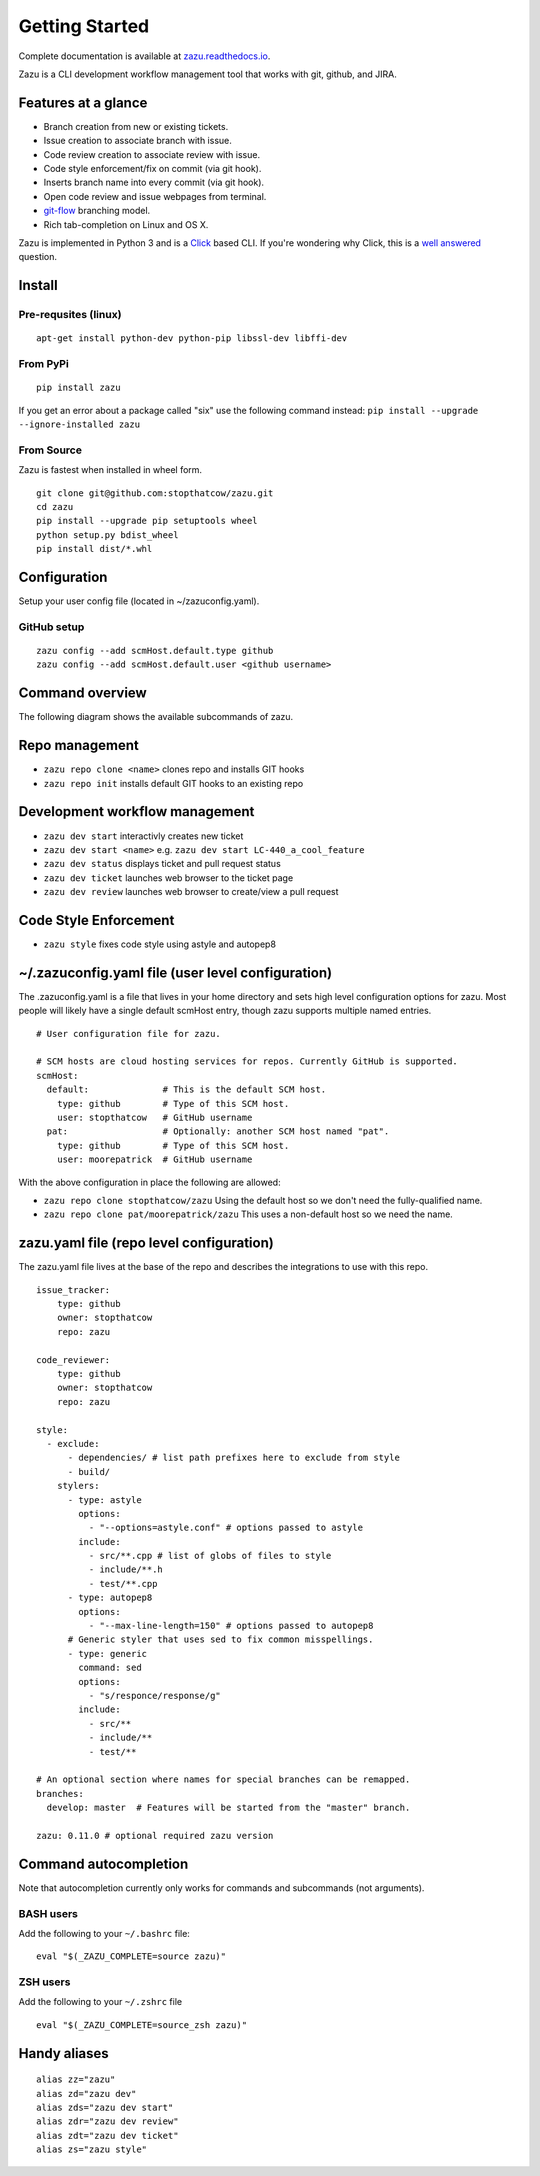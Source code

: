 Getting Started
===============
|buildBadge| |coverageBadge|
|ReleaseBadge|  |FormatBadge|
|LicenseBadge| |PythonVersionBadge|

.. |coverageBadge| image:: https://coveralls.io/repos/github/stopthatcow/zazu/badge.svg?branch=develop
    :target: https://coveralls.io/github/stopthatcow/zazu?branch=develop

.. |buildBadge| image:: https://travis-ci.org/stopthatcow/zazu.svg?branch=develop
    :target: https://travis-ci.org/stopthatcow/zazu

.. |ReleaseBadge| image:: https://img.shields.io/pypi/v/zazu.svg
    :target: https://coveralls.io/github/stopthatcow/zazu

.. |LicenseBadge| image:: https://img.shields.io/pypi/l/zazu.svg
    :target: https://coveralls.io/github/stopthatcow/zazu

.. |PythonVersionBadge| image:: https://img.shields.io/pypi/pyversions/zazu.svg
    :target: https://coveralls.io/github/stopthatcow/zazu

.. |FormatBadge| image:: https://img.shields.io/pypi/format/zazu.svg
    :target: https://coveralls.io/github/stopthatcow/zazu

Complete documentation is available at `zazu.readthedocs.io <http://zazu.readthedocs.io>`__.

Zazu is a CLI development workflow management tool that works with git, github, and JIRA.

Features at a glance
--------------------

- Branch creation from new or existing tickets.
- Issue creation to associate branch with issue.
- Code review creation to associate review with issue.
- Code style enforcement/fix on commit (via git hook).
- Inserts branch name into every commit (via git hook).
- Open code review and issue webpages from terminal.
- `git-flow <https://nvie.com/posts/a-successful-git-branching-model/>`__ branching model.
- Rich tab-completion on Linux and OS X.

.. image:: https://g.gravizo.com/svg?digraph%20G%20{
    "Zazu" -> "Issue Tracker"
    "Issue Tracker" -> "JIRA"
    "Issue Tracker" -> "GitHub"
    "Zazu" -> "Code Review"
    "Code Review" -> "GitHub"
    "Zazu" -> "Code Style"
    "Code Style" -> "Artistic Style"
    "Code Style" -> "ClangFormat"
    "Code Style" -> "autopep8"
    "Code Style" -> "goimports"
    "Code Style" -> "esformatter"
    "Code Style" -> "..."}
    :align: center

Zazu is implemented in Python 3 and is a
`Click <http://click.pocoo.org/5/>`__ based CLI. If you're wondering why
Click, this is a `well answered <http://click.pocoo.org/5/why/>`__
question.

Install
-------

Pre-requsites (linux)
~~~~~~~~~~~~~~~~~~~~~

::

    apt-get install python-dev python-pip libssl-dev libffi-dev

From PyPi
~~~~~~~~~

::

    pip install zazu

If you get an error about a package called "six" use the following
command instead: ``pip install --upgrade --ignore-installed zazu``

From Source
~~~~~~~~~~~
Zazu is fastest when installed in wheel form.

::

    git clone git@github.com:stopthatcow/zazu.git
    cd zazu
    pip install --upgrade pip setuptools wheel
    python setup.py bdist_wheel
    pip install dist/*.whl

Configuration
-------------
Setup your user config file (located in ~/zazuconfig.yaml).

GitHub setup
~~~~~~~~~~~~
::

    zazu config --add scmHost.default.type github
    zazu config --add scmHost.default.user <github username>

Command overview
----------------
The following diagram shows the available subcommands of zazu.

.. image:: https://g.gravizo.com/svg?digraph%20G%20{
      "zazu" -> "config"
      "zazu" -> "style"
      "zazu" -> "repo"
      "repo" -> "init"
      "repo" -> "cleanup"
      "repo" -> "clone"
      "zazu" -> "dev"
      "dev" -> "start"
      "dev" -> "status"
      "dev" -> "ticket"
      "dev" -> "review"}

Repo management
---------------

-  ``zazu repo clone <name>`` clones repo and installs GIT
   hooks
-  ``zazu repo init`` installs default GIT hooks to an existing repo

Development workflow management
-------------------------------

-  ``zazu dev start`` interactivly creates new ticket
-  ``zazu dev start <name>`` e.g.
   ``zazu dev start LC-440_a_cool_feature``
-  ``zazu dev status`` displays ticket and pull request status
-  ``zazu dev ticket`` launches web browser to the ticket page
-  ``zazu dev review`` launches web browser to create/view a pull
   request

Code Style Enforcement
----------------------

-  ``zazu style`` fixes code style using astyle and autopep8


~/.zazuconfig.yaml file (user level configuration)
--------------------------------------------------

The .zazuconfig.yaml is a file that lives in your home directory and sets high
level configuration options for zazu. Most people will likely have a single
default scmHost entry, though zazu supports multiple named entries.

::

  # User configuration file for zazu.

  # SCM hosts are cloud hosting services for repos. Currently GitHub is supported.
  scmHost:
    default:              # This is the default SCM host.
      type: github        # Type of this SCM host.
      user: stopthatcow   # GitHub username
    pat:                  # Optionally: another SCM host named "pat".
      type: github        # Type of this SCM host.
      user: moorepatrick  # GitHub username

With the above configuration in place the following are allowed:

- ``zazu repo clone stopthatcow/zazu`` Using the default host so we don't need the fully-qualified name.
- ``zazu repo clone pat/moorepatrick/zazu`` This uses a non-default host so we need the name.

zazu.yaml file (repo level configuration)
-----------------------------------------

The zazu.yaml file lives at the base of the repo and describes the integrations to use with this repo.

::

    issue_tracker:
        type: github
        owner: stopthatcow
        repo: zazu

    code_reviewer:
        type: github
        owner: stopthatcow
        repo: zazu

    style:
      - exclude:
          - dependencies/ # list path prefixes here to exclude from style
          - build/
        stylers:
          - type: astyle
            options:
              - "--options=astyle.conf" # options passed to astyle
            include:
              - src/**.cpp # list of globs of files to style
              - include/**.h
              - test/**.cpp
          - type: autopep8
            options:
              - "--max-line-length=150" # options passed to autopep8
          # Generic styler that uses sed to fix common misspellings.
          - type: generic
            command: sed
            options:
              - "s/responce/response/g"
            include:
              - src/**
              - include/**
              - test/**

    # An optional section where names for special branches can be remapped.
    branches:
      develop: master  # Features will be started from the "master" branch.

    zazu: 0.11.0 # optional required zazu version


Command autocompletion
----------------------

Note that autocompletion currently only works for commands and
subcommands (not arguments).

BASH users
~~~~~~~~~~

Add the following to your
``~/.bashrc`` file:

::

    eval "$(_ZAZU_COMPLETE=source zazu)"

ZSH users
~~~~~~~~~

Add the following to your ``~/.zshrc`` file

::

    eval "$(_ZAZU_COMPLETE=source_zsh zazu)"

Handy aliases
-------------

::

    alias zz="zazu"
    alias zd="zazu dev"
    alias zds="zazu dev start"
    alias zdr="zazu dev review"
    alias zdt="zazu dev ticket"
    alias zs="zazu style"
